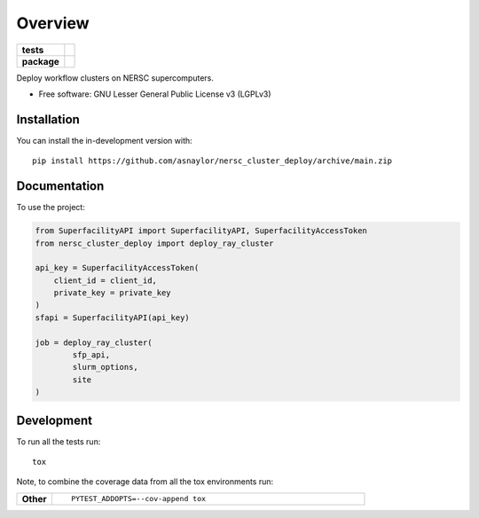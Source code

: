 ========
Overview
========

.. start-badges

.. list-table::
    :stub-columns: 1

    * - tests
      - | |github-actions|
        |
    * - package
      - | |version| |wheel| |supported-versions| |supported-implementations|
        | |commits-since|

.. |github-actions| image:: https://github.com/asnaylor/nersc_cluster_deploy/actions/workflows/github-actions.yml/badge.svg
    :alt: GitHub Actions Build Status
    :target: https://github.com/asnaylor/nersc_cluster_deploy/actions

.. |version| image:: https://img.shields.io/pypi/v/nersc-cluster-deploy.svg
    :alt: PyPI Package latest release
    :target: https://pypi.org/project/nersc-cluster-deploy

.. |wheel| image:: https://img.shields.io/pypi/wheel/nersc-cluster-deploy.svg
    :alt: PyPI Wheel
    :target: https://pypi.org/project/nersc-cluster-deploy

.. |supported-versions| image:: https://img.shields.io/pypi/pyversions/nersc-cluster-deploy.svg
    :alt: Supported versions
    :target: https://pypi.org/project/nersc-cluster-deploy

.. |supported-implementations| image:: https://img.shields.io/pypi/implementation/nersc-cluster-deploy.svg
    :alt: Supported implementations
    :target: https://pypi.org/project/nersc-cluster-deploy

.. |commits-since| image:: https://img.shields.io/github/commits-since/asnaylor/nersc_cluster_deploy/v0.1.0.svg
    :alt: Commits since latest release
    :target: https://github.com/asnaylor/nersc_cluster_deploy/compare/v0.1.0...main



.. end-badges

Deploy workflow clusters on NERSC supercomputers.

* Free software: GNU Lesser General Public License v3 (LGPLv3)

Installation
============

You can install the in-development version with::

    pip install https://github.com/asnaylor/nersc_cluster_deploy/archive/main.zip


Documentation
=============


To use the project:

.. code-block:: python

    from SuperfacilityAPI import SuperfacilityAPI, SuperfacilityAccessToken
    from nersc_cluster_deploy import deploy_ray_cluster

    api_key = SuperfacilityAccessToken(
        client_id = client_id,
        private_key = private_key
    )
    sfapi = SuperfacilityAPI(api_key)

    job = deploy_ray_cluster(
            sfp_api,
            slurm_options,
            site
    )


Development
===========

To run all the tests run::

    tox

Note, to combine the coverage data from all the tox environments run:

.. list-table::
    :widths: 10 90
    :stub-columns: 1

    - - Other
      - ::

            PYTEST_ADDOPTS=--cov-append tox
